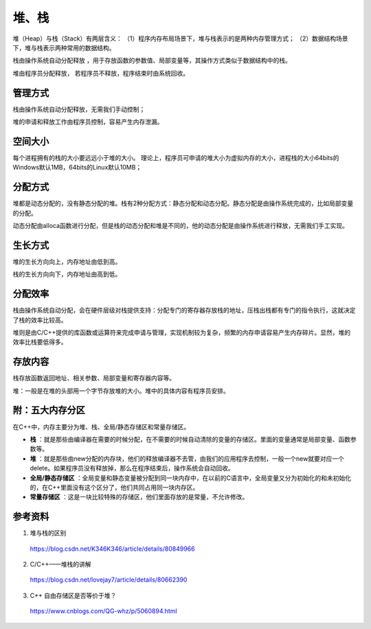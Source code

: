 堆、栈
========

堆（Heap）与栈（Stack）有两层含义：
（1）程序内存布局场景下，堆与栈表示的是两种内存管理方式；
（2）数据结构场景下，堆与栈表示两种常用的数据结构。

栈由操作系统自动分配释放 ，用于存放函数的参数值、局部变量等，其操作方式类似于数据结构中的栈。

堆由程序员分配释放， 若程序员不释放，程序结束时由系统回收。


管理方式
----------

栈由操作系统自动分配释放，无需我们手动控制；

堆的申请和释放工作由程序员控制，容易产生内存泄漏。


空间大小
------------

每个进程拥有的栈的大小要远远小于堆的大小。
理论上，程序员可申请的堆大小为虚拟内存的大小，进程栈的大小64bits的Windows默认1MB，64bits的Linux默认10MB；


分配方式
-------------

堆都是动态分配的，没有静态分配的堆。栈有2种分配方式：静态分配和动态分配。静态分配是由操作系统完成的，比如局部变量的分配。

动态分配由alloca函数进行分配，但是栈的动态分配和堆是不同的，他的动态分配是由操作系统进行释放，无需我们手工实现。


生长方式
--------------

堆的生长方向向上，内存地址由低到高。

栈的生长方向向下，内存地址由高到低。


分配效率
-----------

栈由操作系统自动分配，会在硬件层级对栈提供支持：分配专门的寄存器存放栈的地址，压栈出栈都有专门的指令执行，这就决定了栈的效率比较高。

堆则是由C/C++提供的库函数或运算符来完成申请与管理，实现机制较为复杂，频繁的内存申请容易产生内存碎片。显然，堆的效率比栈要低得多。


存放内容
--------------

栈存放函数返回地址、相关参数、局部变量和寄存器内容等。

堆：一般是在堆的头部用一个字节存放堆的大小。堆中的具体内容有程序员安排。


附：五大内存分区
-------------------

在C++中，内存主要分为堆、栈、全局/静态存储区和常量存储区。

- **栈** ：就是那些由编译器在需要的时候分配，在不需要的时候自动清除的变量的存储区。里面的变量通常是局部变量、函数参数等。

- **堆** ：就是那些由new分配的内存块，他们的释放编译器不去管，由我们的应用程序去控制，一般一个new就要对应一个delete。如果程序员没有释放掉，那么在程序结束后，操作系统会自动回收。

- **全局/静态存储区** ：全局变量和静态变量被分配到同一块内存中，在以前的C语言中，全局变量又分为初始化的和未初始化的，在C++里面没有这个区分了，他们共同占用同一块内存区。

- **常量存储区** ：这是一块比较特殊的存储区，他们里面存放的是常量，不允许修改。

参考资料
-----------

1. 堆与栈的区别

  https://blog.csdn.net/K346K346/article/details/80849966

2. C/C++——堆栈的讲解

  https://blog.csdn.net/lovejay7/article/details/80662390

3. C++ 自由存储区是否等价于堆？

  https://www.cnblogs.com/QG-whz/p/5060894.html
